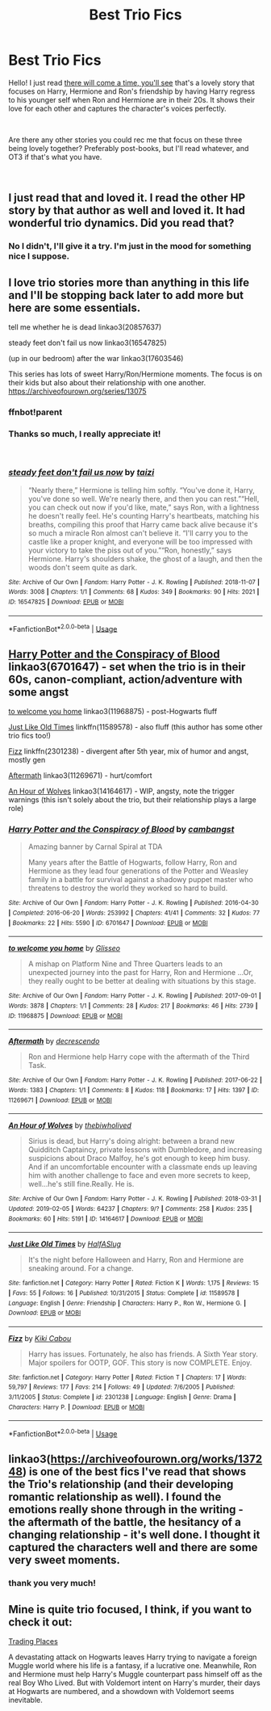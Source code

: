 #+TITLE: Best Trio Fics

* Best Trio Fics
:PROPERTIES:
:Author: Pamplemousse90000
:Score: 8
:DateUnix: 1549736547.0
:DateShort: 2019-Feb-09
:FlairText: Request
:END:
Hello! I just read [[https://archiveofourown.org/works/15275916][there will come a time, you'll see]] that's a lovely story that focuses on Harry, Hermione and Ron's friendship by having Harry regress to his younger self when Ron and Hermione are in their 20s. It shows their love for each other and captures the character's voices perfectly.

​

Are there any other stories you could rec me that focus on these three being lovely together? Preferably post-books, but I'll read whatever, and OT3 if that's what you have.

​


** I just read that and loved it. I read the other HP story by that author as well and loved it. It had wonderful trio dynamics. Did you read that?
:PROPERTIES:
:Author: heresy23
:Score: 3
:DateUnix: 1549738712.0
:DateShort: 2019-Feb-09
:END:

*** No I didn't, I'll give it a try. I'm just in the mood for something nice I suppose.
:PROPERTIES:
:Author: Pamplemousse90000
:Score: 1
:DateUnix: 1549739657.0
:DateShort: 2019-Feb-09
:END:


** I love trio stories more than anything in this life and I'll be stopping back later to add more but here are some essentials.

tell me whether he is dead linkao3(20857637)

steady feet don't fail us now linkao3(16547825)

(up in our bedroom) after the war linkao3(17603546)

This series has lots of sweet Harry/Ron/Hermione moments. The focus is on their kids but also about their relationship with one another. [[https://archiveofourown.org/series/13075]]
:PROPERTIES:
:Author: thanksyobama
:Score: 2
:DateUnix: 1549741803.0
:DateShort: 2019-Feb-09
:END:

*** ffnbot!parent
:PROPERTIES:
:Author: Namzeh011
:Score: 2
:DateUnix: 1549761569.0
:DateShort: 2019-Feb-10
:END:


*** Thanks so much, I really appreciate it!

​
:PROPERTIES:
:Author: Pamplemousse90000
:Score: 1
:DateUnix: 1549755074.0
:DateShort: 2019-Feb-10
:END:


*** [[https://archiveofourown.org/works/16547825][*/steady feet don't fail us now/*]] by [[https://www.archiveofourown.org/users/taizi/pseuds/taizi][/taizi/]]

#+begin_quote
  “Nearly there,” Hermione is telling him softly. “You've done it, Harry, you've done so well. We're nearly there, and then you can rest.”“Hell, you can check out now if you'd like, mate,” says Ron, with a lightness he doesn't really feel. He's counting Harry's heartbeats, matching his breaths, compiling this proof that Harry came back alive because it's so much a miracle Ron almost can't believe it. “I'll carry you to the castle like a proper knight, and everyone will be too impressed with your victory to take the piss out of you.”“Ron, honestly,” says Hermione. Harry's shoulders shake, the ghost of a laugh, and then the woods don't seem quite as dark.
#+end_quote

^{/Site/:} ^{Archive} ^{of} ^{Our} ^{Own} ^{*|*} ^{/Fandom/:} ^{Harry} ^{Potter} ^{-} ^{J.} ^{K.} ^{Rowling} ^{*|*} ^{/Published/:} ^{2018-11-07} ^{*|*} ^{/Words/:} ^{3008} ^{*|*} ^{/Chapters/:} ^{1/1} ^{*|*} ^{/Comments/:} ^{68} ^{*|*} ^{/Kudos/:} ^{349} ^{*|*} ^{/Bookmarks/:} ^{90} ^{*|*} ^{/Hits/:} ^{2021} ^{*|*} ^{/ID/:} ^{16547825} ^{*|*} ^{/Download/:} ^{[[https://archiveofourown.org/downloads/ta/taizi/16547825/steady%20feet%20dont%20fail%20us.epub?updated_at=1546531547][EPUB]]} ^{or} ^{[[https://archiveofourown.org/downloads/ta/taizi/16547825/steady%20feet%20dont%20fail%20us.mobi?updated_at=1546531547][MOBI]]}

--------------

*FanfictionBot*^{2.0.0-beta} | [[https://github.com/tusing/reddit-ffn-bot/wiki/Usage][Usage]]
:PROPERTIES:
:Author: FanfictionBot
:Score: 1
:DateUnix: 1549761611.0
:DateShort: 2019-Feb-10
:END:


** [[https://archiveofourown.org/works/6701647][Harry Potter and the Conspiracy of Blood]] linkao3(6701647) - set when the trio is in their 60s, canon-compliant, action/adventure with some angst

[[https://archiveofourown.org/works/11968875][to welcome you home]] linkao3(11968875) - post-Hogwarts fluff

[[https://www.fanfiction.net/s/11589578/1/Just-Like-Old-Times][Just Like Old Times]] linkffn(11589578) - also fluff (this author has some other trio fics too!)

[[https://www.fanfiction.net/s/2301238/1/Fizz][Fizz]] linkffn(2301238) - divergent after 5th year, mix of humor and angst, mostly gen

[[https://archiveofourown.org/works/11269671][Aftermath]] linkao3(11269671) - hurt/comfort

[[https://archiveofourown.org/works/14164617][An Hour of Wolves]] linkao3(14164617) - WIP, angsty, note the trigger warnings (this isn't solely about the trio, but their relationship plays a large role)
:PROPERTIES:
:Author: siderumincaelo
:Score: 2
:DateUnix: 1549748576.0
:DateShort: 2019-Feb-10
:END:

*** [[https://archiveofourown.org/works/6701647][*/Harry Potter and the Conspiracy of Blood/*]] by [[https://www.archiveofourown.org/users/cambangst/pseuds/cambangst][/cambangst/]]

#+begin_quote
  Amazing banner by Carnal Spiral at TDA

  Many years after the Battle of Hogwarts, follow Harry, Ron and Hermione as they lead four generations of the Potter and Weasley family in a battle for survival against a shadowy puppet master who threatens to destroy the world they worked so hard to build.
#+end_quote

^{/Site/:} ^{Archive} ^{of} ^{Our} ^{Own} ^{*|*} ^{/Fandom/:} ^{Harry} ^{Potter} ^{-} ^{J.} ^{K.} ^{Rowling} ^{*|*} ^{/Published/:} ^{2016-04-30} ^{*|*} ^{/Completed/:} ^{2016-06-20} ^{*|*} ^{/Words/:} ^{253992} ^{*|*} ^{/Chapters/:} ^{41/41} ^{*|*} ^{/Comments/:} ^{32} ^{*|*} ^{/Kudos/:} ^{77} ^{*|*} ^{/Bookmarks/:} ^{22} ^{*|*} ^{/Hits/:} ^{5590} ^{*|*} ^{/ID/:} ^{6701647} ^{*|*} ^{/Download/:} ^{[[https://archiveofourown.org/downloads/ca/cambangst/6701647/Harry%20Potter%20and%20the%20Conspiracy.epub?updated_at=1545270761][EPUB]]} ^{or} ^{[[https://archiveofourown.org/downloads/ca/cambangst/6701647/Harry%20Potter%20and%20the%20Conspiracy.mobi?updated_at=1545270761][MOBI]]}

--------------

[[https://archiveofourown.org/works/11968875][*/to welcome you home/*]] by [[https://www.archiveofourown.org/users/Glisseo/pseuds/Glisseo][/Glisseo/]]

#+begin_quote
  A mishap on Platform Nine and Three Quarters leads to an unexpected journey into the past for Harry, Ron and Hermione ...Or, they really ought to be better at dealing with situations by this stage.
#+end_quote

^{/Site/:} ^{Archive} ^{of} ^{Our} ^{Own} ^{*|*} ^{/Fandom/:} ^{Harry} ^{Potter} ^{-} ^{J.} ^{K.} ^{Rowling} ^{*|*} ^{/Published/:} ^{2017-09-01} ^{*|*} ^{/Words/:} ^{3878} ^{*|*} ^{/Chapters/:} ^{1/1} ^{*|*} ^{/Comments/:} ^{28} ^{*|*} ^{/Kudos/:} ^{217} ^{*|*} ^{/Bookmarks/:} ^{46} ^{*|*} ^{/Hits/:} ^{2739} ^{*|*} ^{/ID/:} ^{11968875} ^{*|*} ^{/Download/:} ^{[[https://archiveofourown.org/downloads/Gl/Glisseo/11968875/to%20welcome%20you%20home.epub?updated_at=1504285866][EPUB]]} ^{or} ^{[[https://archiveofourown.org/downloads/Gl/Glisseo/11968875/to%20welcome%20you%20home.mobi?updated_at=1504285866][MOBI]]}

--------------

[[https://archiveofourown.org/works/11269671][*/Aftermath/*]] by [[https://www.archiveofourown.org/users/decrescendo/pseuds/decrescendo][/decrescendo/]]

#+begin_quote
  Ron and Hermione help Harry cope with the aftermath of the Third Task.
#+end_quote

^{/Site/:} ^{Archive} ^{of} ^{Our} ^{Own} ^{*|*} ^{/Fandom/:} ^{Harry} ^{Potter} ^{-} ^{J.} ^{K.} ^{Rowling} ^{*|*} ^{/Published/:} ^{2017-06-22} ^{*|*} ^{/Words/:} ^{1383} ^{*|*} ^{/Chapters/:} ^{1/1} ^{*|*} ^{/Comments/:} ^{8} ^{*|*} ^{/Kudos/:} ^{118} ^{*|*} ^{/Bookmarks/:} ^{17} ^{*|*} ^{/Hits/:} ^{1397} ^{*|*} ^{/ID/:} ^{11269671} ^{*|*} ^{/Download/:} ^{[[https://archiveofourown.org/downloads/de/decrescendo/11269671/Aftermath.epub?updated_at=1504328590][EPUB]]} ^{or} ^{[[https://archiveofourown.org/downloads/de/decrescendo/11269671/Aftermath.mobi?updated_at=1504328590][MOBI]]}

--------------

[[https://archiveofourown.org/works/14164617][*/An Hour of Wolves/*]] by [[https://www.archiveofourown.org/users/thebiwholived/pseuds/thebiwholived][/thebiwholived/]]

#+begin_quote
  Sirius is dead, but Harry's doing alright: between a brand new Quidditch Captaincy, private lessons with Dumbledore, and increasing suspicions about Draco Malfoy, he's got enough to keep him busy. And if an uncomfortable encounter with a classmate ends up leaving him with another challenge to face and even more secrets to keep, well...he's still fine.Really. He is.
#+end_quote

^{/Site/:} ^{Archive} ^{of} ^{Our} ^{Own} ^{*|*} ^{/Fandom/:} ^{Harry} ^{Potter} ^{-} ^{J.} ^{K.} ^{Rowling} ^{*|*} ^{/Published/:} ^{2018-03-31} ^{*|*} ^{/Updated/:} ^{2019-02-05} ^{*|*} ^{/Words/:} ^{64237} ^{*|*} ^{/Chapters/:} ^{9/?} ^{*|*} ^{/Comments/:} ^{258} ^{*|*} ^{/Kudos/:} ^{235} ^{*|*} ^{/Bookmarks/:} ^{60} ^{*|*} ^{/Hits/:} ^{5191} ^{*|*} ^{/ID/:} ^{14164617} ^{*|*} ^{/Download/:} ^{[[https://archiveofourown.org/downloads/th/thebiwholived/14164617/An%20Hour%20of%20Wolves.epub?updated_at=1549577718][EPUB]]} ^{or} ^{[[https://archiveofourown.org/downloads/th/thebiwholived/14164617/An%20Hour%20of%20Wolves.mobi?updated_at=1549577718][MOBI]]}

--------------

[[https://www.fanfiction.net/s/11589578/1/][*/Just Like Old Times/*]] by [[https://www.fanfiction.net/u/3955920/HalfASlug][/HalfASlug/]]

#+begin_quote
  It's the night before Halloween and Harry, Ron and Hermione are sneaking around. For a change.
#+end_quote

^{/Site/:} ^{fanfiction.net} ^{*|*} ^{/Category/:} ^{Harry} ^{Potter} ^{*|*} ^{/Rated/:} ^{Fiction} ^{K} ^{*|*} ^{/Words/:} ^{1,175} ^{*|*} ^{/Reviews/:} ^{15} ^{*|*} ^{/Favs/:} ^{55} ^{*|*} ^{/Follows/:} ^{16} ^{*|*} ^{/Published/:} ^{10/31/2015} ^{*|*} ^{/Status/:} ^{Complete} ^{*|*} ^{/id/:} ^{11589578} ^{*|*} ^{/Language/:} ^{English} ^{*|*} ^{/Genre/:} ^{Friendship} ^{*|*} ^{/Characters/:} ^{Harry} ^{P.,} ^{Ron} ^{W.,} ^{Hermione} ^{G.} ^{*|*} ^{/Download/:} ^{[[http://www.ff2ebook.com/old/ffn-bot/index.php?id=11589578&source=ff&filetype=epub][EPUB]]} ^{or} ^{[[http://www.ff2ebook.com/old/ffn-bot/index.php?id=11589578&source=ff&filetype=mobi][MOBI]]}

--------------

[[https://www.fanfiction.net/s/2301238/1/][*/Fizz/*]] by [[https://www.fanfiction.net/u/30396/Kiki-Cabou][/Kiki Cabou/]]

#+begin_quote
  Harry has issues. Fortunately, he also has friends. A Sixth Year story. Major spoilers for OOTP, GOF. This story is now COMPLETE. Enjoy.
#+end_quote

^{/Site/:} ^{fanfiction.net} ^{*|*} ^{/Category/:} ^{Harry} ^{Potter} ^{*|*} ^{/Rated/:} ^{Fiction} ^{T} ^{*|*} ^{/Chapters/:} ^{17} ^{*|*} ^{/Words/:} ^{59,797} ^{*|*} ^{/Reviews/:} ^{177} ^{*|*} ^{/Favs/:} ^{214} ^{*|*} ^{/Follows/:} ^{49} ^{*|*} ^{/Updated/:} ^{7/6/2005} ^{*|*} ^{/Published/:} ^{3/11/2005} ^{*|*} ^{/Status/:} ^{Complete} ^{*|*} ^{/id/:} ^{2301238} ^{*|*} ^{/Language/:} ^{English} ^{*|*} ^{/Genre/:} ^{Drama} ^{*|*} ^{/Characters/:} ^{Harry} ^{P.} ^{*|*} ^{/Download/:} ^{[[http://www.ff2ebook.com/old/ffn-bot/index.php?id=2301238&source=ff&filetype=epub][EPUB]]} ^{or} ^{[[http://www.ff2ebook.com/old/ffn-bot/index.php?id=2301238&source=ff&filetype=mobi][MOBI]]}

--------------

*FanfictionBot*^{2.0.0-beta} | [[https://github.com/tusing/reddit-ffn-bot/wiki/Usage][Usage]]
:PROPERTIES:
:Author: FanfictionBot
:Score: 1
:DateUnix: 1549748591.0
:DateShort: 2019-Feb-10
:END:


** linkao3([[https://archiveofourown.org/works/137248]]) is one of the best fics I've read that shows the Trio's relationship (and their developing romantic relationship as well). I found the emotions really shone through in the writing - the aftermath of the battle, the hesitancy of a changing relationship - it's well done. I thought it captured the characters well and there are some very sweet moments.
:PROPERTIES:
:Author: LittleMissPeachy6
:Score: 1
:DateUnix: 1549859170.0
:DateShort: 2019-Feb-11
:END:

*** thank you very much!
:PROPERTIES:
:Author: Pamplemousse90000
:Score: 1
:DateUnix: 1549908458.0
:DateShort: 2019-Feb-11
:END:


** Mine is quite trio focused, I think, if you want to check it out:

[[https://www.fanfiction.net/s/13125917/1/Trading-Places][Trading Places]]

A devastating attack on Hogwarts leaves Harry trying to navigate a foreign Muggle world where his life is a fantasy, if a lucrative one. Meanwhile, Ron and Hermione must help Harry's Muggle counterpart pass himself off as the real Boy Who Lived. But with Voldemort intent on Harry's murder, their days at Hogwarts are numbered, and a showdown with Voldemort seems inevitable.
:PROPERTIES:
:Author: jade_eyed_angel
:Score: 1
:DateUnix: 1549952149.0
:DateShort: 2019-Feb-12
:END:
